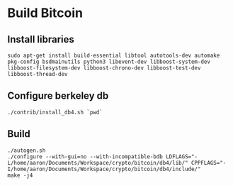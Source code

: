 * Build Bitcoin
** Install libraries

#+begin_src shell
  sudo apt-get install build-essential libtool autotools-dev automake pkg-config bsdmainutils python3 libevent-dev libboost-system-dev libboost-filesystem-dev libboost-chrono-dev libboost-test-dev libboost-thread-dev
#+end_src

** Configure berkeley db
#+begin_src shell
  ./contrib/install_db4.sh `pwd`
#+end_src

** Build
#+begin_src shell
  ./autogen.sh
  ./configure --with-gui=no --with-incompatible-bdb LDFLAGS="-L/home/aaron/Documents/Workspace/crypto/bitcoin/db4/lib/" CPPFLAGS="-I/home/aaron/Documents/Workspace/crypto/bitcoin/db4/include/"
  make -j4
#+end_src
